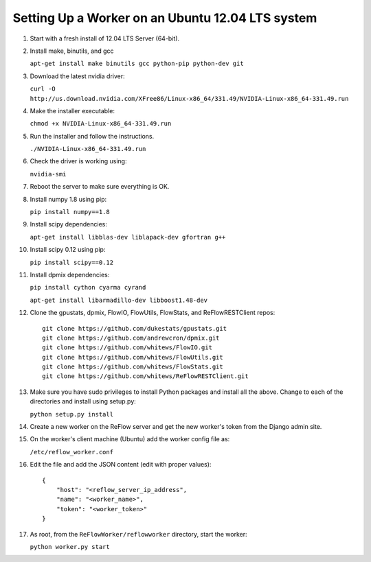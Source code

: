 Setting Up a Worker on an Ubuntu 12.04 LTS system
====

#.  Start with a fresh install of 12.04 LTS Server (64-bit).

#.  Install make, binutils, and gcc

    ``apt-get install make binutils gcc python-pip python-dev git``

#.  Download the latest nvidia driver:

    ``curl -O http://us.download.nvidia.com/XFree86/Linux-x86_64/331.49/NVIDIA-Linux-x86_64-331.49.run``

#.  Make the installer executable:

    ``chmod +x NVIDIA-Linux-x86_64-331.49.run``

#.  Run the installer and follow the instructions.

    ``./NVIDIA-Linux-x86_64-331.49.run``

#.  Check the driver is working using:

    ``nvidia-smi``

#.  Reboot the server to make sure everything is OK.

#.  Install numpy 1.8 using pip:

    ``pip install numpy==1.8``

#.  Install scipy dependencies:

    ``apt-get install libblas-dev liblapack-dev gfortran g++``

#.  Install scipy 0.12 using pip:

    ``pip install scipy==0.12``

#.  Install dpmix dependencies:

    ``pip install cython cyarma cyrand``

    ``apt-get install libarmadillo-dev libboost1.48-dev``

#.  Clone the gpustats, dpmix, FlowIO, FlowUtils, FlowStats, and ReFlowRESTClient repos:

    ::

        git clone https://github.com/dukestats/gpustats.git
        git clone https://github.com/andrewcron/dpmix.git
        git clone https://github.com/whitews/FlowIO.git
        git clone https://github.com/whitews/FlowUtils.git
        git clone https://github.com/whitews/FlowStats.git
        git clone https://github.com/whitews/ReFlowRESTClient.git

#.  Make sure you have sudo privileges to install Python packages and install
    all the above. Change to each of the directories and install using setup.py:

    ``python setup.py install``

#.  Create a new worker on the ReFlow server and get the new worker's token from the Django admin site.

#.  On the worker's client machine (Ubuntu) add the worker config file as:

    ``/etc/reflow_worker.conf``

#.  Edit the file and add the JSON content (edit with proper values):

    ::

        {
            "host": "<reflow_server_ip_address",
            "name": "<worker_name>",
            "token": "<worker_token>"
        }


#.  As root, from the ``ReFlowWorker/reflowworker`` directory, start the worker:

    ``python worker.py start``